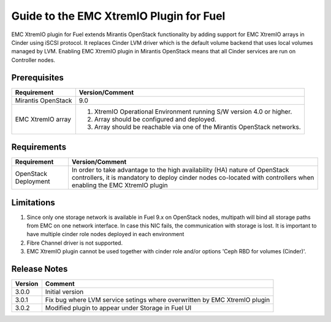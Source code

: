 ===================================================
Guide to the EMC XtremIO Plugin for Fuel
===================================================

EMC XtremIO plugin for Fuel extends Mirantis OpenStack functionality by adding
support for EMC XtremIO arrays in Cinder using iSCSI protocol. It replaces
Cinder LVM driver which is the default volume backend that uses local volumes
managed by LVM. Enabling EMC XtremIO plugin in Mirantis OpenStack means that all
Cinder services are run on Controller nodes.


Prerequisites
=============

+---------------------+-----------------------------------------------------------+
|Requirement          | Version/Comment                                           |
+=====================+===========================================================+
|Mirantis OpenStack   | 9.0                                                       |
+---------------------+-----------------------------------------------------------+
|EMC XtremIO array    | #. XtremIO Operational Environment running S/W version 4.0|
|                     |    or higher.                                             |
|                     | #. Array should be configured and deployed.               |
|                     | #. Array should be reachable via one of the Mirantis      |
|                     |    OpenStack networks.                                    |
+---------------------+-----------------------------------------------------------+

Requirements
============

+---------------------+-----------------------------------------------------------+
|Requirement          | Version/Comment                                           |
+=====================+===========================================================+
|OpenStack Deployment | In order to take advantage to the high availability (HA)  |
|                     | nature of OpenStack controllers, it is mandatory to deploy|
|                     | cinder nodes co-located with controllers when enabling    |
|                     | the EMC XtremIO plugin                                    |
+---------------------+-----------------------------------------------------------+


Limitations
===========

#. Since only one storage network is available in Fuel 9.x on OpenStack nodes,
   multipath will bind all storage paths from EMC on one network interface.
   In case this NIC fails, the communication with storage is lost. It is 
   important to have multiple cinder role nodes deployed in each environment

#. Fibre Channel driver is not supported.

#. EMC XtremIO plugin cannot be used together with cinder role and/or options
   'Ceph RBD for volumes (Cinder)'.


Release Notes
=============

+---------------------+-----------------------------------------------------------+
|Version              | Comment                                                   |
+=====================+===========================================================+
| 3.0.0               | Initial version                                           |
+---------------------+-----------------------------------------------------------+
| 3.0.1               | Fix bug where LVM service setings where overwritten by    |
|                     | EMC XtremIO plugin                                        |
+---------------------+-----------------------------------------------------------+
| 3.0.2               | Modified plugin to appear under Storage in Fuel UI        |
+---------------------+-----------------------------------------------------------+
